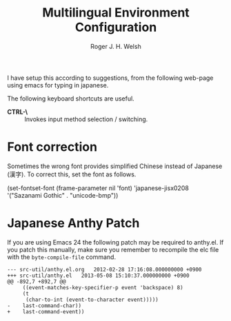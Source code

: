 #+TITLE: Multilingual Environment Configuration
#+AUTHOR: Roger J. H. Welsh
#+EMAIL: rjhwelsh@gmail.com
#+PROPERTY: header-args    :results silent
#+STARTUP: content

I have setup this according to suggestions, from the following web-page using
emacs for typing in japanese.

The following keyboard shortcuts are useful.
 - *CTRL-\* :: Invokes input method selection / switching.

* Font correction
	Sometimes the wrong font provides simplified Chinese instead of Japanese (漢字).
  To correct this, set the font as follows.
#+BEGIN_EXAMPLE emacs-lisp
(set-fontset-font (frame-parameter nil 'font)
  'japanese-jisx0208
  '("Sazanami Gothic" . "unicode-bmp"))
#+END_EXAMPLE

* Japanese Anthy Patch
If you are using Emacs 24 the following patch may be required to anthy.el.
If you patch this manually, make sure you remember to recompile the elc file
with the =byte-compile-file= command.
#+BEGIN_EXAMPLE
--- src-util/anthy.el.org	2012-02-28 17:16:08.000000000 +0900
+++ src-util/anthy.el	2013-05-08 15:10:37.000000000 +0900
@@ -892,7 +892,7 @@
 	 ((event-matches-key-specifier-p event 'backspace) 8)
 	 (t
 	  (char-to-int (event-to-character event)))))
-    last-command-char))
+    last-command-event))
#+END_EXAMPLE
